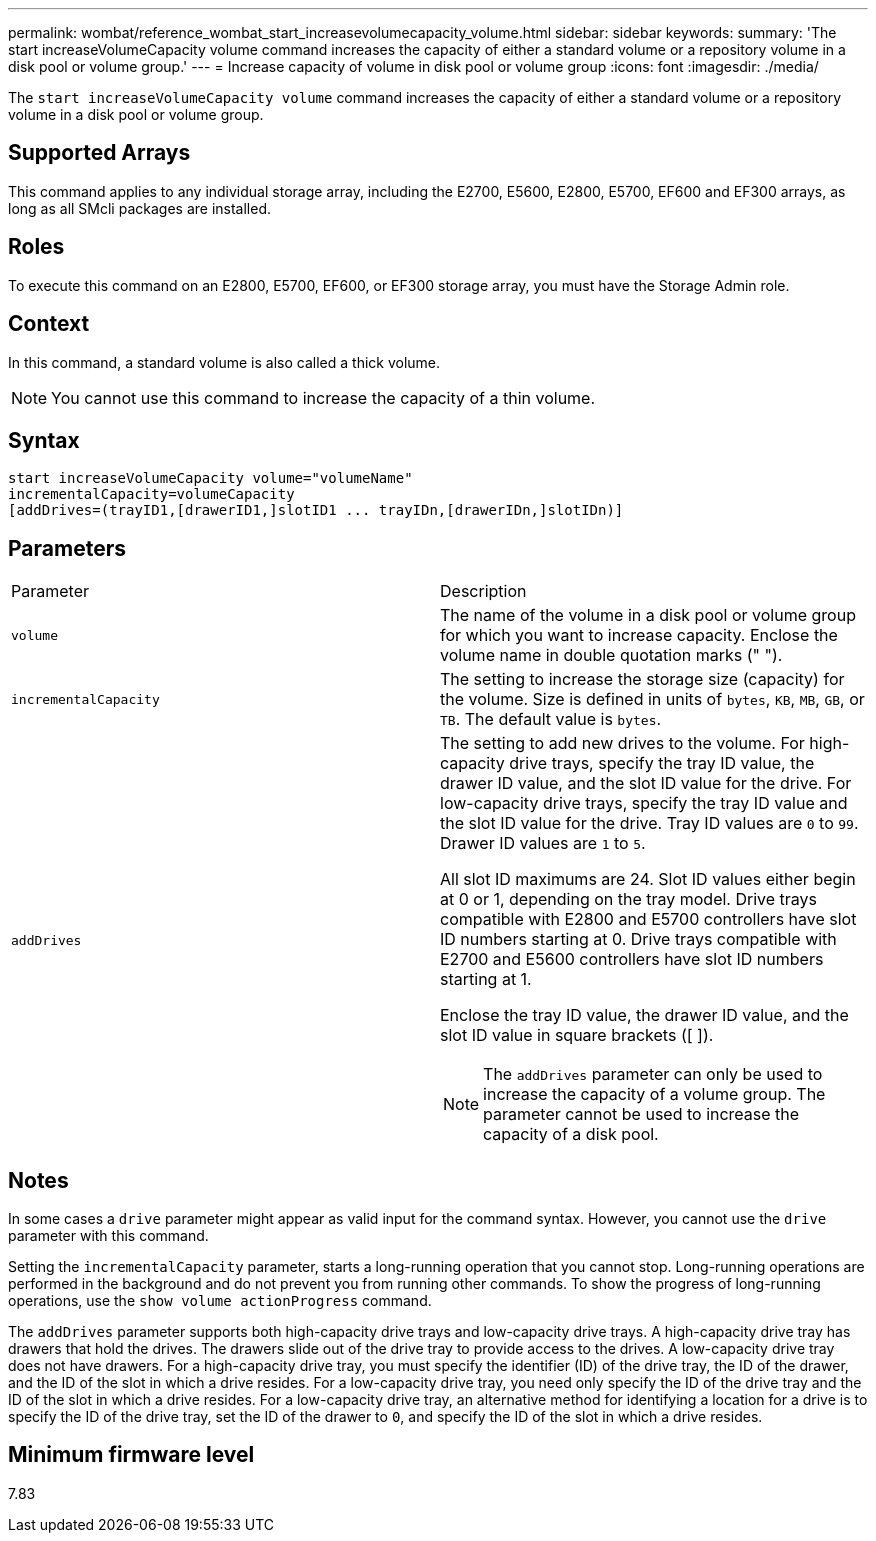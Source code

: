 ---
permalink: wombat/reference_wombat_start_increasevolumecapacity_volume.html
sidebar: sidebar
keywords: 
summary: 'The start increaseVolumeCapacity volume command increases the capacity of either a standard volume or a repository volume in a disk pool or volume group.'
---
= Increase capacity of volume in disk pool or volume group
:icons: font
:imagesdir: ./media/

[.lead]
The `start increaseVolumeCapacity volume` command increases the capacity of either a standard volume or a repository volume in a disk pool or volume group.

== Supported Arrays

This command applies to any individual storage array, including the E2700, E5600, E2800, E5700, EF600 and EF300 arrays, as long as all SMcli packages are installed.

== Roles

To execute this command on an E2800, E5700, EF600, or EF300 storage array, you must have the Storage Admin role.

== Context

In this command, a standard volume is also called a thick volume.

[NOTE]
====
You cannot use this command to increase the capacity of a thin volume.
====

== Syntax

----
start increaseVolumeCapacity volume="volumeName"
incrementalCapacity=volumeCapacity
[addDrives=(trayID1,[drawerID1,]slotID1 ... trayIDn,[drawerIDn,]slotIDn)]
----

== Parameters

|===
| Parameter| Description
a|
`volume`
a|
The name of the volume in a disk pool or volume group for which you want to increase capacity. Enclose the volume name in double quotation marks (" ").
a|
`incrementalCapacity`
a|
The setting to increase the storage size (capacity) for the volume. Size is defined in units of `bytes`, `KB`, `MB`, `GB`, or `TB`. The default value is `bytes`.
a|
`addDrives`
a|
The setting to add new drives to the volume. For high-capacity drive trays, specify the tray ID value, the drawer ID value, and the slot ID value for the drive. For low-capacity drive trays, specify the tray ID value and the slot ID value for the drive. Tray ID values are `0` to `99`. Drawer ID values are `1` to `5`.

All slot ID maximums are 24. Slot ID values either begin at 0 or 1, depending on the tray model. Drive trays compatible with E2800 and E5700 controllers have slot ID numbers starting at 0. Drive trays compatible with E2700 and E5600 controllers have slot ID numbers starting at 1.

Enclose the tray ID value, the drawer ID value, and the slot ID value in square brackets ([ ]).

[NOTE]
====
The `addDrives` parameter can only be used to increase the capacity of a volume group. The parameter cannot be used to increase the capacity of a disk pool.
====

|===

== Notes

In some cases a `drive` parameter might appear as valid input for the command syntax. However, you cannot use the `drive` parameter with this command.

Setting the `incrementalCapacity` parameter, starts a long-running operation that you cannot stop. Long-running operations are performed in the background and do not prevent you from running other commands. To show the progress of long-running operations, use the `show volume actionProgress` command.

The `addDrives` parameter supports both high-capacity drive trays and low-capacity drive trays. A high-capacity drive tray has drawers that hold the drives. The drawers slide out of the drive tray to provide access to the drives. A low-capacity drive tray does not have drawers. For a high-capacity drive tray, you must specify the identifier (ID) of the drive tray, the ID of the drawer, and the ID of the slot in which a drive resides. For a low-capacity drive tray, you need only specify the ID of the drive tray and the ID of the slot in which a drive resides. For a low-capacity drive tray, an alternative method for identifying a location for a drive is to specify the ID of the drive tray, set the ID of the drawer to `0`, and specify the ID of the slot in which a drive resides.

== Minimum firmware level

7.83
